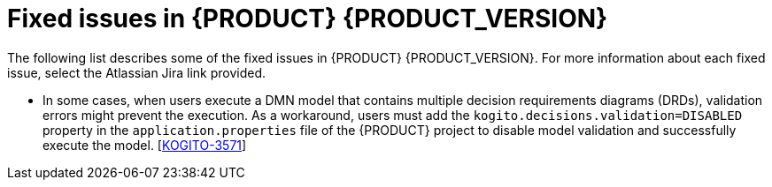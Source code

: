 [id="ref-kogito-rn-fixed-issues_{context}"]
= Fixed issues in {PRODUCT} {PRODUCT_VERSION}

The following list describes some of the fixed issues in {PRODUCT} {PRODUCT_VERSION}. For more information about each fixed issue, select the Atlassian Jira link provided.

* In some cases, when users execute a DMN model that contains multiple decision requirements diagrams (DRDs), validation errors might prevent the execution. As a workaround, users must add the `kogito.decisions.validation=DISABLED` property in the `application.properties` file of the {PRODUCT} project to disable model validation and successfully execute the model. [https://issues.redhat.com/browse/KOGITO-3571[KOGITO-3571]]
